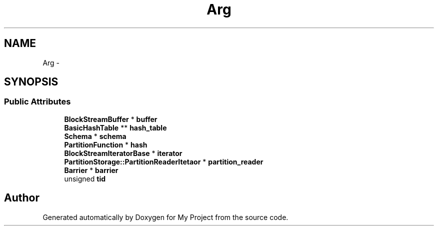 .TH "Arg" 3 "Fri Oct 9 2015" "My Project" \" -*- nroff -*-
.ad l
.nh
.SH NAME
Arg \- 
.SH SYNOPSIS
.br
.PP
.SS "Public Attributes"

.in +1c
.ti -1c
.RI "\fBBlockStreamBuffer\fP * \fBbuffer\fP"
.br
.ti -1c
.RI "\fBBasicHashTable\fP ** \fBhash_table\fP"
.br
.ti -1c
.RI "\fBSchema\fP * \fBschema\fP"
.br
.ti -1c
.RI "\fBPartitionFunction\fP * \fBhash\fP"
.br
.ti -1c
.RI "\fBBlockStreamIteratorBase\fP * \fBiterator\fP"
.br
.ti -1c
.RI "\fBPartitionStorage::PartitionReaderItetaor\fP * \fBpartition_reader\fP"
.br
.ti -1c
.RI "\fBBarrier\fP * \fBbarrier\fP"
.br
.ti -1c
.RI "unsigned \fBtid\fP"
.br
.in -1c

.SH "Author"
.PP 
Generated automatically by Doxygen for My Project from the source code\&.

